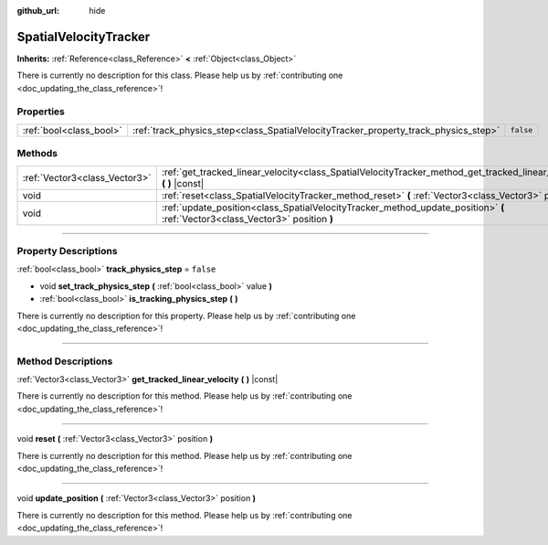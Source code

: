 :github_url: hide

.. DO NOT EDIT THIS FILE!!!
.. Generated automatically from Godot engine sources.
.. Generator: https://github.com/godotengine/godot/tree/3.5/doc/tools/make_rst.py.
.. XML source: https://github.com/godotengine/godot/tree/3.5/doc/classes/SpatialVelocityTracker.xml.

.. _class_SpatialVelocityTracker:

SpatialVelocityTracker
======================

**Inherits:** :ref:`Reference<class_Reference>` **<** :ref:`Object<class_Object>`

.. container:: contribute

	There is currently no description for this class. Please help us by :ref:`contributing one <doc_updating_the_class_reference>`!

.. rst-class:: classref-reftable-group

Properties
----------

.. table::
   :widths: auto

   +-------------------------+-------------------------------------------------------------------------------------+-----------+
   | :ref:`bool<class_bool>` | :ref:`track_physics_step<class_SpatialVelocityTracker_property_track_physics_step>` | ``false`` |
   +-------------------------+-------------------------------------------------------------------------------------+-----------+

.. rst-class:: classref-reftable-group

Methods
-------

.. table::
   :widths: auto

   +-------------------------------+--------------------------------------------------------------------------------------------------------------------------------+
   | :ref:`Vector3<class_Vector3>` | :ref:`get_tracked_linear_velocity<class_SpatialVelocityTracker_method_get_tracked_linear_velocity>` **(** **)** |const|        |
   +-------------------------------+--------------------------------------------------------------------------------------------------------------------------------+
   | void                          | :ref:`reset<class_SpatialVelocityTracker_method_reset>` **(** :ref:`Vector3<class_Vector3>` position **)**                     |
   +-------------------------------+--------------------------------------------------------------------------------------------------------------------------------+
   | void                          | :ref:`update_position<class_SpatialVelocityTracker_method_update_position>` **(** :ref:`Vector3<class_Vector3>` position **)** |
   +-------------------------------+--------------------------------------------------------------------------------------------------------------------------------+

.. rst-class:: classref-section-separator

----

.. rst-class:: classref-descriptions-group

Property Descriptions
---------------------

.. _class_SpatialVelocityTracker_property_track_physics_step:

.. rst-class:: classref-property

:ref:`bool<class_bool>` **track_physics_step** = ``false``

.. rst-class:: classref-property-setget

- void **set_track_physics_step** **(** :ref:`bool<class_bool>` value **)**
- :ref:`bool<class_bool>` **is_tracking_physics_step** **(** **)**

.. container:: contribute

	There is currently no description for this property. Please help us by :ref:`contributing one <doc_updating_the_class_reference>`!

.. rst-class:: classref-section-separator

----

.. rst-class:: classref-descriptions-group

Method Descriptions
-------------------

.. _class_SpatialVelocityTracker_method_get_tracked_linear_velocity:

.. rst-class:: classref-method

:ref:`Vector3<class_Vector3>` **get_tracked_linear_velocity** **(** **)** |const|

.. container:: contribute

	There is currently no description for this method. Please help us by :ref:`contributing one <doc_updating_the_class_reference>`!

.. rst-class:: classref-item-separator

----

.. _class_SpatialVelocityTracker_method_reset:

.. rst-class:: classref-method

void **reset** **(** :ref:`Vector3<class_Vector3>` position **)**

.. container:: contribute

	There is currently no description for this method. Please help us by :ref:`contributing one <doc_updating_the_class_reference>`!

.. rst-class:: classref-item-separator

----

.. _class_SpatialVelocityTracker_method_update_position:

.. rst-class:: classref-method

void **update_position** **(** :ref:`Vector3<class_Vector3>` position **)**

.. container:: contribute

	There is currently no description for this method. Please help us by :ref:`contributing one <doc_updating_the_class_reference>`!

.. |virtual| replace:: :abbr:`virtual (This method should typically be overridden by the user to have any effect.)`
.. |const| replace:: :abbr:`const (This method has no side effects. It doesn't modify any of the instance's member variables.)`
.. |vararg| replace:: :abbr:`vararg (This method accepts any number of arguments after the ones described here.)`
.. |static| replace:: :abbr:`static (This method doesn't need an instance to be called, so it can be called directly using the class name.)`
